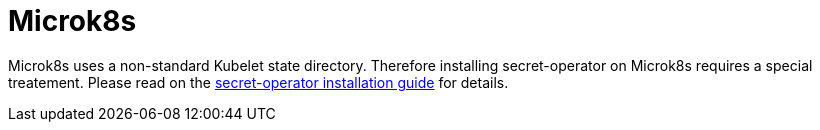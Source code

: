 = Microk8s

Microk8s uses a non-standard Kubelet state directory. Therefore installing secret-operator on Microk8s requires a special treatement. Please read on the xref:secret-operator:installation.adoc#_microk8s[secret-operator installation guide] for details.
